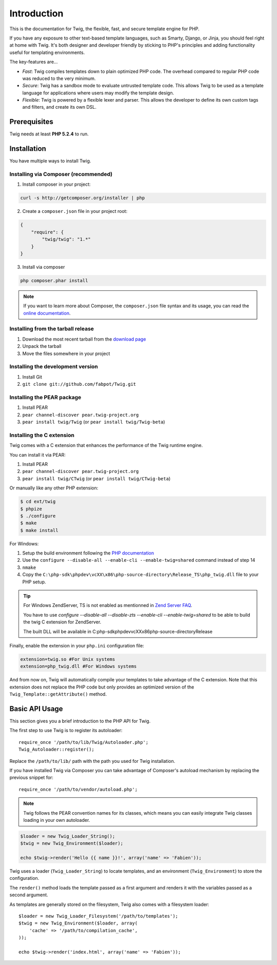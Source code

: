 Introduction
============

This is the documentation for Twig, the flexible, fast, and secure template
engine for PHP.

If you have any exposure to other text-based template languages, such as
Smarty, Django, or Jinja, you should feel right at home with Twig. It's both
designer and developer friendly by sticking to PHP's principles and adding
functionality useful for templating environments.

The key-features are...

* *Fast*: Twig compiles templates down to plain optimized PHP code. The
  overhead compared to regular PHP code was reduced to the very minimum.

* *Secure*: Twig has a sandbox mode to evaluate untrusted template code. This
  allows Twig to be used as a template language for applications where users
  may modify the template design.

* *Flexible*: Twig is powered by a flexible lexer and parser. This allows the
  developer to define its own custom tags and filters, and create its own DSL.

Prerequisites
-------------

Twig needs at least **PHP 5.2.4** to run.

Installation
------------

You have multiple ways to install Twig.

Installing via Composer (recommended)
~~~~~~~~~~~~~~~~~~~~~~~~~~~~~~~~~~~~~

1. Install composer in your project:

.. code-block:: bash

    curl -s http://getcomposer.org/installer | php

2. Create a ``composer.json`` file in your project root:

.. code-block:: javascript

    {
        "require": {
            "twig/twig": "1.*"
        }
    }

3. Install via composer

.. code-block:: bash

    php composer.phar install

.. note::
    If you want to learn more about Composer, the ``composer.json`` file syntax
    and its usage, you can read the `online documentation`_.

Installing from the tarball release
~~~~~~~~~~~~~~~~~~~~~~~~~~~~~~~~~~~

1. Download the most recent tarball from the `download page`_
2. Unpack the tarball
3. Move the files somewhere in your project

Installing the development version
~~~~~~~~~~~~~~~~~~~~~~~~~~~~~~~~~~

1. Install Git
2. ``git clone git://github.com/fabpot/Twig.git``

Installing the PEAR package
~~~~~~~~~~~~~~~~~~~~~~~~~~~

1. Install PEAR
2. ``pear channel-discover pear.twig-project.org``
3. ``pear install twig/Twig`` (or ``pear install twig/Twig-beta``)

Installing the C extension
~~~~~~~~~~~~~~~~~~~~~~~~~~

.. versionadded:: 1.4
    The C extension was added in Twig 1.4.

Twig comes with a C extension that enhances the performance of the Twig
runtime engine.

You can install it via PEAR:

1. Install PEAR
2. ``pear channel-discover pear.twig-project.org``
3. ``pear install twig/CTwig`` (or ``pear install twig/CTwig-beta``)

Or manually like any other PHP extension:

.. code-block:: bash

    $ cd ext/twig
    $ phpize
    $ ./configure
    $ make
    $ make install

For Windows:

1. Setup the build environment following the `PHP documentation`_
2. Use the ``configure --disable-all --enable-cli --enable-twig=shared`` command instead of step 14
3. ``nmake``
4. Copy the ``C:\php-sdk\phpdev\vcXX\x86\php-source-directory\Release_TS\php_twig.dll`` file to your PHP setup.

.. tip::

    For Windows ZendServer, TS is not enabled as mentionned in `Zend Server
    FAQ`_.

    You have to use `configure --disable-all --disable-zts --enable-cli
    --enable-twig=shared` to be able to build the twig C extension for
    ZendServer.

    The built DLL will be available in
    C:\php-sdk\phpdev\vcXX\x86\php-source-directory\Release

Finally, enable the extension in your ``php.ini`` configuration file:

.. code-block:: ini

    extension=twig.so #For Unix systems
    extension=php_twig.dll #For Windows systems

And from now on, Twig will automatically compile your templates to take
advantage of the C extension. Note that this extension does not replace the
PHP code but only provides an optimized version of the
``Twig_Template::getAttribute()`` method.

Basic API Usage
---------------

This section gives you a brief introduction to the PHP API for Twig.

The first step to use Twig is to register its autoloader::

    require_once '/path/to/lib/Twig/Autoloader.php';
    Twig_Autoloader::register();

Replace the ``/path/to/lib/`` path with the path you used for Twig
installation.

If you have installed Twig via Composer you can take advantage of Composer's
autoload mechanism by replacing the previous snippet for::

    require_once '/path/to/vendor/autoload.php';

.. note::

    Twig follows the PEAR convention names for its classes, which means you
    can easily integrate Twig classes loading in your own autoloader.

.. code-block:: php

    $loader = new Twig_Loader_String();
    $twig = new Twig_Environment($loader);

    echo $twig->render('Hello {{ name }}!', array('name' => 'Fabien'));

Twig uses a loader (``Twig_Loader_String``) to locate templates, and an
environment (``Twig_Environment``) to store the configuration.

The ``render()`` method loads the template passed as a first argument and
renders it with the variables passed as a second argument.

As templates are generally stored on the filesystem, Twig also comes with a
filesystem loader::

    $loader = new Twig_Loader_Filesystem('/path/to/templates');
    $twig = new Twig_Environment($loader, array(
        'cache' => '/path/to/compilation_cache',
    ));

    echo $twig->render('index.html', array('name' => 'Fabien'));

.. _`download page`: https://github.com/fabpot/Twig/tags
.. _`online documentation`: http://getcomposer.org/doc
.. _`PHP documentation`: https://wiki.php.net/internals/windows/stepbystepbuild
.. _`Zend Server FAQ`: http://www.zend.com/en/products/server/faq#faqD6
